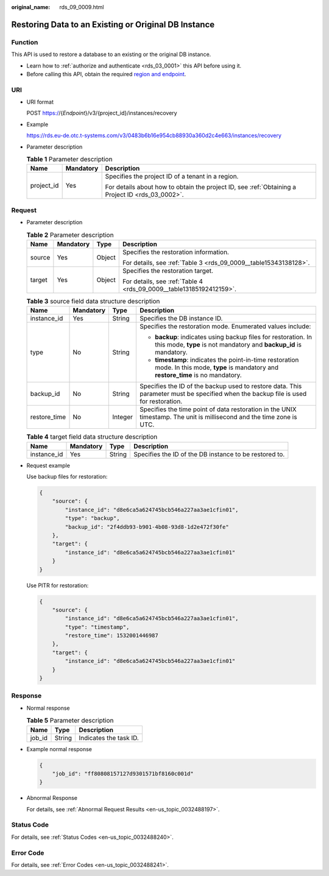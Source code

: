 :original_name: rds_09_0009.html

.. _rds_09_0009:

Restoring Data to an Existing or Original DB Instance
=====================================================

Function
--------

This API is used to restore a database to an existing or the original DB instance.

-  Learn how to :ref:`authorize and authenticate <rds_03_0001>` this API before using it.
-  Before calling this API, obtain the required `region and endpoint <https://docs.otc.t-systems.com/en-us/endpoint/index.html>`__.

URI
---

-  URI format

   POST https://{*Endpoint*}/v3/{project_id}/instances/recovery

-  Example

   https://rds.eu-de.otc.t-systems.com/v3/0483b6b16e954cb88930a360d2c4e663/instances/recovery

-  Parameter description

   .. table:: **Table 1** Parameter description

      +-----------------------+-----------------------+--------------------------------------------------------------------------------------------------+
      | Name                  | Mandatory             | Description                                                                                      |
      +=======================+=======================+==================================================================================================+
      | project_id            | Yes                   | Specifies the project ID of a tenant in a region.                                                |
      |                       |                       |                                                                                                  |
      |                       |                       | For details about how to obtain the project ID, see :ref:`Obtaining a Project ID <rds_03_0002>`. |
      +-----------------------+-----------------------+--------------------------------------------------------------------------------------------------+

Request
-------

-  Parameter description

   .. table:: **Table 2** Parameter description

      +-----------------+-----------------+-----------------+---------------------------------------------------------------------+
      | Name            | Mandatory       | Type            | Description                                                         |
      +=================+=================+=================+=====================================================================+
      | source          | Yes             | Object          | Specifies the restoration information.                              |
      |                 |                 |                 |                                                                     |
      |                 |                 |                 | For details, see :ref:`Table 3 <rds_09_0009__table15343138128>`.    |
      +-----------------+-----------------+-----------------+---------------------------------------------------------------------+
      | target          | Yes             | Object          | Specifies the restoration target.                                   |
      |                 |                 |                 |                                                                     |
      |                 |                 |                 | For details, see :ref:`Table 4 <rds_09_0009__table13185192412159>`. |
      +-----------------+-----------------+-----------------+---------------------------------------------------------------------+

   .. _rds_09_0009__table15343138128:

   .. table:: **Table 3** source field data structure description

      +-----------------+-----------------+-----------------+-------------------------------------------------------------------------------------------------------------------------------------------+
      | Name            | Mandatory       | Type            | Description                                                                                                                               |
      +=================+=================+=================+===========================================================================================================================================+
      | instance_id     | Yes             | String          | Specifies the DB instance ID.                                                                                                             |
      +-----------------+-----------------+-----------------+-------------------------------------------------------------------------------------------------------------------------------------------+
      | type            | No              | String          | Specifies the restoration mode. Enumerated values include:                                                                                |
      |                 |                 |                 |                                                                                                                                           |
      |                 |                 |                 | -  **backup**: indicates using backup files for restoration. In this mode, **type** is not mandatory and **backup_id** is mandatory.      |
      |                 |                 |                 | -  **timestamp**: indicates the point-in-time restoration mode. In this mode, **type** is mandatory and **restore_time** is no mandatory. |
      +-----------------+-----------------+-----------------+-------------------------------------------------------------------------------------------------------------------------------------------+
      | backup_id       | No              | String          | Specifies the ID of the backup used to restore data. This parameter must be specified when the backup file is used for restoration.       |
      +-----------------+-----------------+-----------------+-------------------------------------------------------------------------------------------------------------------------------------------+
      | restore_time    | No              | Integer         | Specifies the time point of data restoration in the UNIX timestamp. The unit is millisecond and the time zone is UTC.                     |
      +-----------------+-----------------+-----------------+-------------------------------------------------------------------------------------------------------------------------------------------+

   .. _rds_09_0009__table13185192412159:

   .. table:: **Table 4** target field data structure description

      +-------------+-----------+--------+--------------------------------------------------------+
      | Name        | Mandatory | Type   | Description                                            |
      +=============+===========+========+========================================================+
      | instance_id | Yes       | String | Specifies the ID of the DB instance to be restored to. |
      +-------------+-----------+--------+--------------------------------------------------------+

-  Request example

   Use backup files for restoration:

   .. code-block:: text

      {
          "source": {
              "instance_id": "d8e6ca5a624745bcb546a227aa3ae1cfin01",
              "type": "backup",
              "backup_id": "2f4ddb93-b901-4b08-93d8-1d2e472f30fe"
          },
          "target": {
              "instance_id": "d8e6ca5a624745bcb546a227aa3ae1cfin01"
          }
      }

   Use PITR for restoration:

   .. code-block:: text

      {
          "source": {
              "instance_id": "d8e6ca5a624745bcb546a227aa3ae1cfin01",
              "type": "timestamp",
              "restore_time": 1532001446987
          },
          "target": {
              "instance_id": "d8e6ca5a624745bcb546a227aa3ae1cfin01"
          }
      }

Response
--------

-  Normal response

   .. table:: **Table 5** Parameter description

      ====== ====== ======================
      Name   Type   Description
      ====== ====== ======================
      job_id String Indicates the task ID.
      ====== ====== ======================

-  Example normal response

   .. code-block:: text

      {
          "job_id": "ff80808157127d9301571bf8160c001d"
      }

-  Abnormal Response

   For details, see :ref:`Abnormal Request Results <en-us_topic_0032488197>`.

Status Code
-----------

For details, see :ref:`Status Codes <en-us_topic_0032488240>`.

Error Code
----------

For details, see :ref:`Error Codes <en-us_topic_0032488241>`.
